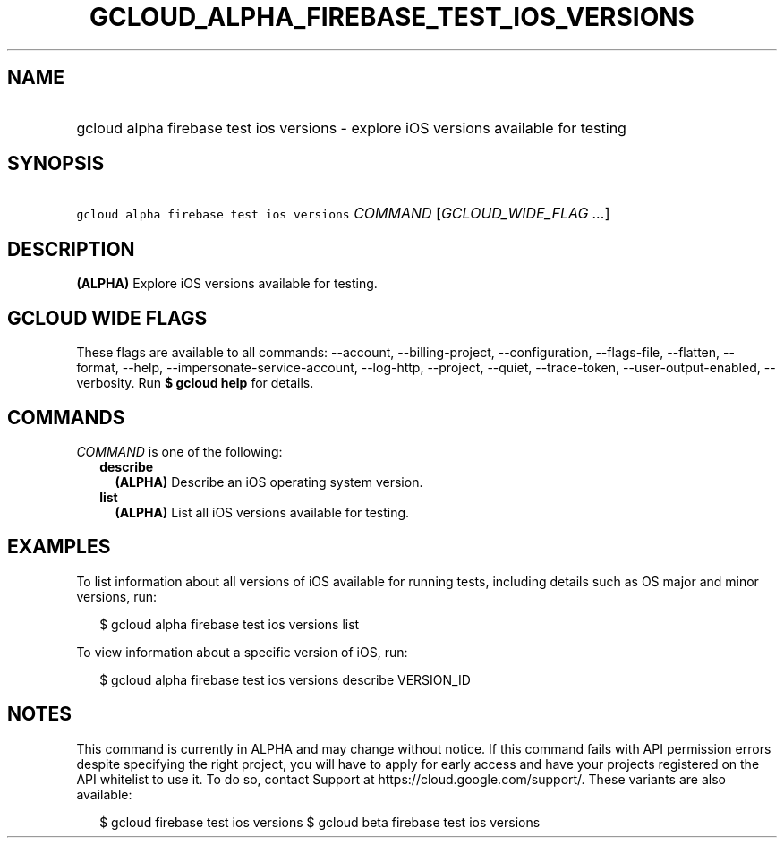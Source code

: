 
.TH "GCLOUD_ALPHA_FIREBASE_TEST_IOS_VERSIONS" 1



.SH "NAME"
.HP
gcloud alpha firebase test ios versions \- explore iOS versions available for testing



.SH "SYNOPSIS"
.HP
\f5gcloud alpha firebase test ios versions\fR \fICOMMAND\fR [\fIGCLOUD_WIDE_FLAG\ ...\fR]



.SH "DESCRIPTION"

\fB(ALPHA)\fR Explore iOS versions available for testing.



.SH "GCLOUD WIDE FLAGS"

These flags are available to all commands: \-\-account, \-\-billing\-project,
\-\-configuration, \-\-flags\-file, \-\-flatten, \-\-format, \-\-help,
\-\-impersonate\-service\-account, \-\-log\-http, \-\-project, \-\-quiet,
\-\-trace\-token, \-\-user\-output\-enabled, \-\-verbosity. Run \fB$ gcloud
help\fR for details.



.SH "COMMANDS"

\f5\fICOMMAND\fR\fR is one of the following:

.RS 2m
.TP 2m
\fBdescribe\fR
\fB(ALPHA)\fR Describe an iOS operating system version.

.TP 2m
\fBlist\fR
\fB(ALPHA)\fR List all iOS versions available for testing.


.RE
.sp

.SH "EXAMPLES"

To list information about all versions of iOS available for running tests,
including details such as OS major and minor versions, run:

.RS 2m
$ gcloud alpha firebase test ios versions list
.RE

To view information about a specific version of iOS, run:

.RS 2m
$ gcloud alpha firebase test ios versions describe VERSION_ID
.RE



.SH "NOTES"

This command is currently in ALPHA and may change without notice. If this
command fails with API permission errors despite specifying the right project,
you will have to apply for early access and have your projects registered on the
API whitelist to use it. To do so, contact Support at
https://cloud.google.com/support/. These variants are also available:

.RS 2m
$ gcloud firebase test ios versions
$ gcloud beta firebase test ios versions
.RE

